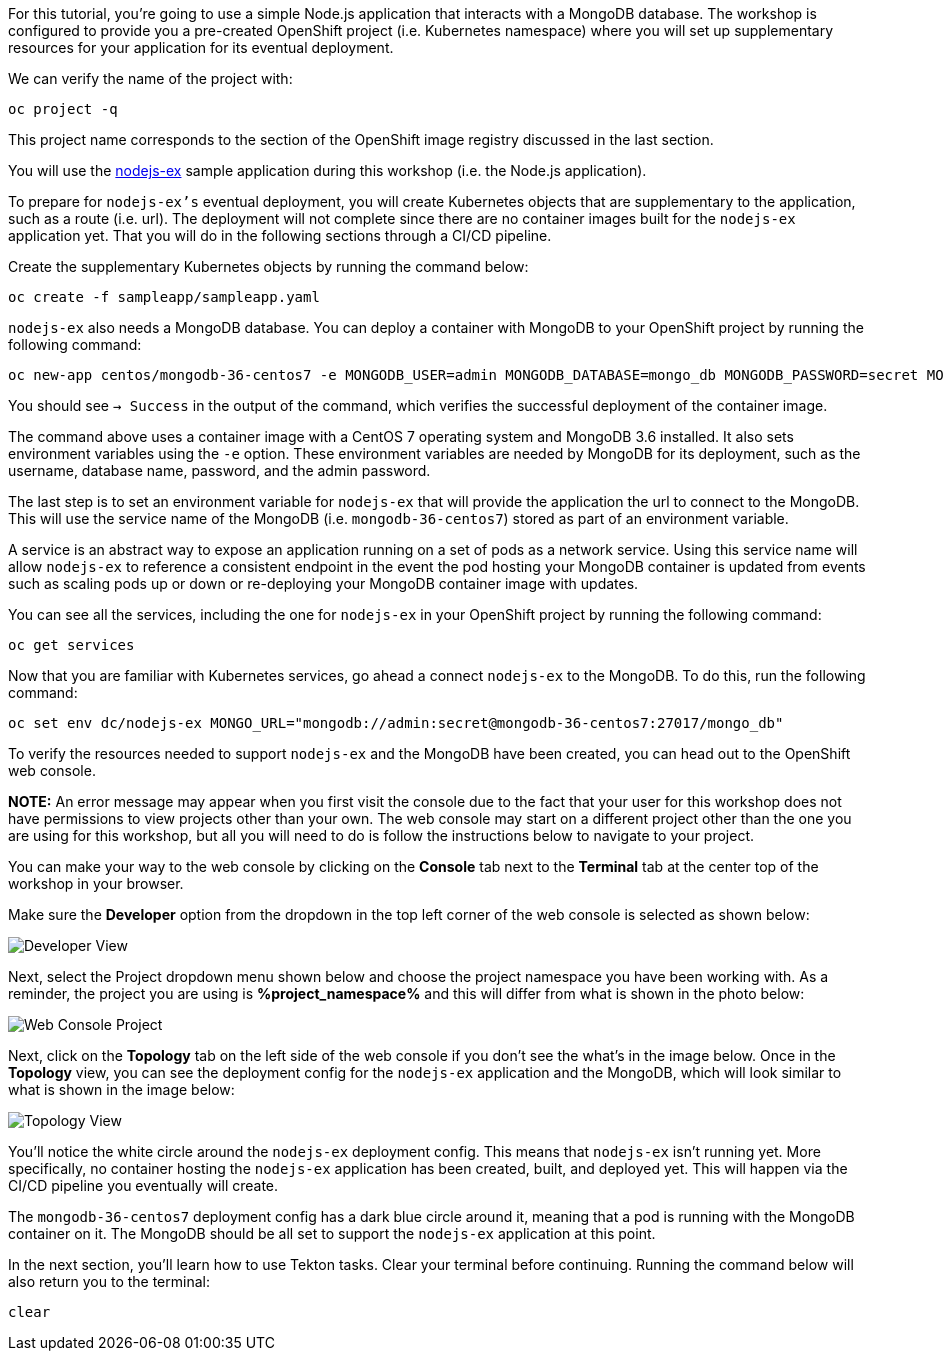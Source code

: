 For this tutorial, you're going to use a simple Node.js application that interacts with a
MongoDB database. The workshop is configured to provide you a pre-created OpenShift project
(i.e. Kubernetes namespace) where you will set up supplementary resources for your
application for its eventual deployment.

We can verify the name of the project with:

[source,bash,role=execute-1]
----
oc project -q
----

This project name corresponds to the section of the OpenShift image registry discussed
in the last section.

You will use the link:https://github.com/sclorg/nodejs-ex[nodejs-ex] sample application
during this workshop (i.e. the Node.js application).

To prepare for `nodejs-ex's` eventual deployment, you will create Kubernetes objects that
are supplementary to the application, such as a route (i.e. url). The deployment will not
complete since there are no container images built for the `nodejs-ex` application yet.
That you will do in the following sections through a CI/CD pipeline.

Create the supplementary Kubernetes objects by running the command below:

[source,bash,role=execute-1]
----
oc create -f sampleapp/sampleapp.yaml
----

`nodejs-ex` also needs a MongoDB database. You can deploy a container with MongoDB
to your OpenShift project by running the following command:

[source,bash,role=execute-1]
----
oc new-app centos/mongodb-36-centos7 -e MONGODB_USER=admin MONGODB_DATABASE=mongo_db MONGODB_PASSWORD=secret MONGODB_ADMIN_PASSWORD=super-secret
----

You should see `-> Success` in the output of the command, which verifies the successful
deployment of the container image.

The command above uses a container image with a CentOS 7 operating system and MongoDB 3.6
installed. It also sets environment variables using the `-e` option. These environment
variables are needed by MongoDB for its deployment, such as the username, database name,
password, and the admin password.

The last step is to set an environment variable for `nodejs-ex` that will provide the
application the url to connect to the MongoDB. This will use the service name of the
MongoDB (i.e. `mongodb-36-centos7`) stored as part of an environment variable.

A service is an abstract way to expose an application running on a set of pods as a network
service. Using this service name will allow `nodejs-ex` to reference a consistent endpoint in
the event the pod hosting your MongoDB container is updated from events such as scaling
pods up or down or re-deploying your MongoDB container image with updates.

You can see all the services, including the one for `nodejs-ex` in your OpenShift project
by running the following command:

[source,bash,role=execute-1]
----
oc get services
----

Now that you are familiar with Kubernetes services, go ahead a connect `nodejs-ex` to
the MongoDB. To do this, run the following command:

[source,bash,role=execute-1]
----
oc set env dc/nodejs-ex MONGO_URL="mongodb://admin:secret@mongodb-36-centos7:27017/mongo_db"
----

To verify the resources needed to support `nodejs-ex` and the MongoDB have been created,
you can head out to the OpenShift web console.

**NOTE:** An error message may appear when you first visit the console due to the fact that your
user for this workshop does not have permissions to view projects other than your own. The web console
may start on a different project other than the one you are using for this workshop, but all you will need
to do is follow the instructions below to navigate to your project.

You can make your way to the web console by clicking on the **Console** tab next to the
**Terminal** tab at the center top of the workshop in your browser.

Make sure the **Developer** option from the dropdown in the top left corner of the web console
is selected as shown below:

image:../images/developer-view.png[Developer View]

Next, select the Project dropdown menu shown below and choose the project namespace you have
been working with. As a reminder, the project you are using is **%project_namespace%** and this
will differ from what is shown in the photo below:

image:../images/web-console-project.png[Web Console Project]

Next, click on the **Topology** tab on the left side of the web console if you don't
see the what's in the image below. Once in the **Topology** view, you can see the deployment
config for the `nodejs-ex` application and the MongoDB, which will look similar to what
is shown in the image below:

image:../images/topology-view.png[Topology View]

You'll notice the white circle around the `nodejs-ex` deployment config. This means
that `nodejs-ex` isn't running yet. More specifically, no container hosting the `nodejs-ex`
application has been created, built, and deployed yet. This will happen via the CI/CD pipeline
you eventually will create.

The `mongodb-36-centos7` deployment config has a dark blue circle around it, meaning that
a pod is running with the MongoDB container on it. The MongoDB should be all set
to support the `nodejs-ex` application at this point.

In the next section, you'll learn how to use Tekton tasks. Clear your terminal before continuing.
Running the command below will also return you to the terminal:

[source,bash,role=execute-1]
----
clear
----
